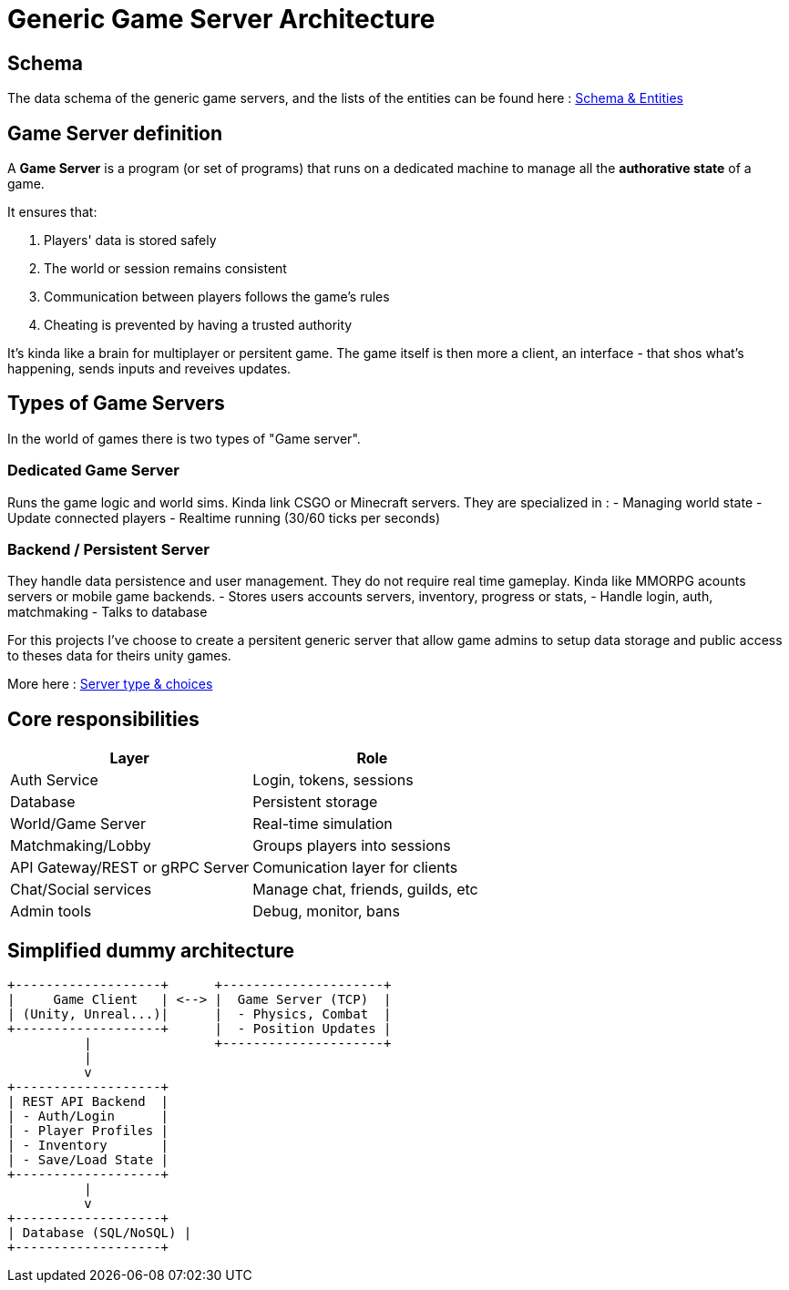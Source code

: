 = Generic Game Server Architecture

[#schema]
== Schema
The data schema of the generic game servers, and the lists of the entities can be found here :
xref:./data-schema.adoc[Schema & Entities]

[#definition]
== Game Server definition
A *Game Server* is a program (or set of programs) that runs on a dedicated machine
to manage all the **authorative state** of a game.

It ensures that:

. Players' data is stored safely
. The world or session remains consistent
. Communication between players follows the game's rules
. Cheating is prevented by having a trusted authority

It's kinda like a brain for multiplayer or persitent game. The game itself is
then more a client, an interface - that shos what's happening, sends inputs and
reveives updates.

[#game-server-type]
== Types of Game Servers

In the world of games there is two types of "Game server".

=== Dedicated Game Server

Runs the game logic and world sims. Kinda link CSGO or Minecraft servers.
They are specialized in :
- Managing world state
- Update connected players
- Realtime running (30/60 ticks per seconds)

=== Backend / Persistent Server

They handle data persistence and user management. They do not require real time
gameplay. Kinda like MMORPG acounts servers or mobile game backends.
- Stores users accounts servers, inventory, progress or stats,
- Handle login, auth, matchmaking
- Talks to database

For this projects I've choose to create a persitent generic server that allow
game admins to setup data storage and public access to theses data for theirs
unity games.

More here : xref:./server-type.adoc[Server type & choices]

[#responsabilities]
== Core responsibilities

[cols="1,1"]
|===
| Layer | Role

|Auth Service
|Login, tokens, sessions

|Database
|Persistent storage

|World/Game Server
|Real-time simulation

|Matchmaking/Lobby
|Groups players into sessions

|API Gateway/REST or gRPC Server
|Comunication layer for clients

|Chat/Social services
|Manage chat, friends, guilds, etc

|Admin tools
|Debug, monitor, bans
|===

[#dummy-architecture]
== Simplified dummy architecture

[,txt]
----
+-------------------+      +---------------------+
|     Game Client   | <--> |  Game Server (TCP)  |
| (Unity, Unreal...)|      |  - Physics, Combat  |
+-------------------+      |  - Position Updates |
          |                +---------------------+
          |
          v
+-------------------+
| REST API Backend  |
| - Auth/Login      |
| - Player Profiles |
| - Inventory       |
| - Save/Load State |
+-------------------+
          |
          v
+-------------------+
| Database (SQL/NoSQL) |
+-------------------+
----
